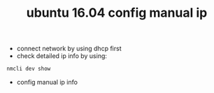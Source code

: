 #+title: ubuntu 16.04 config manual ip

+ connect network by using dhcp first
+ check detailed ip info by using:
#+BEGIN_SRC sh
nmcli dev show
#+END_SRC

+ config manual ip info
